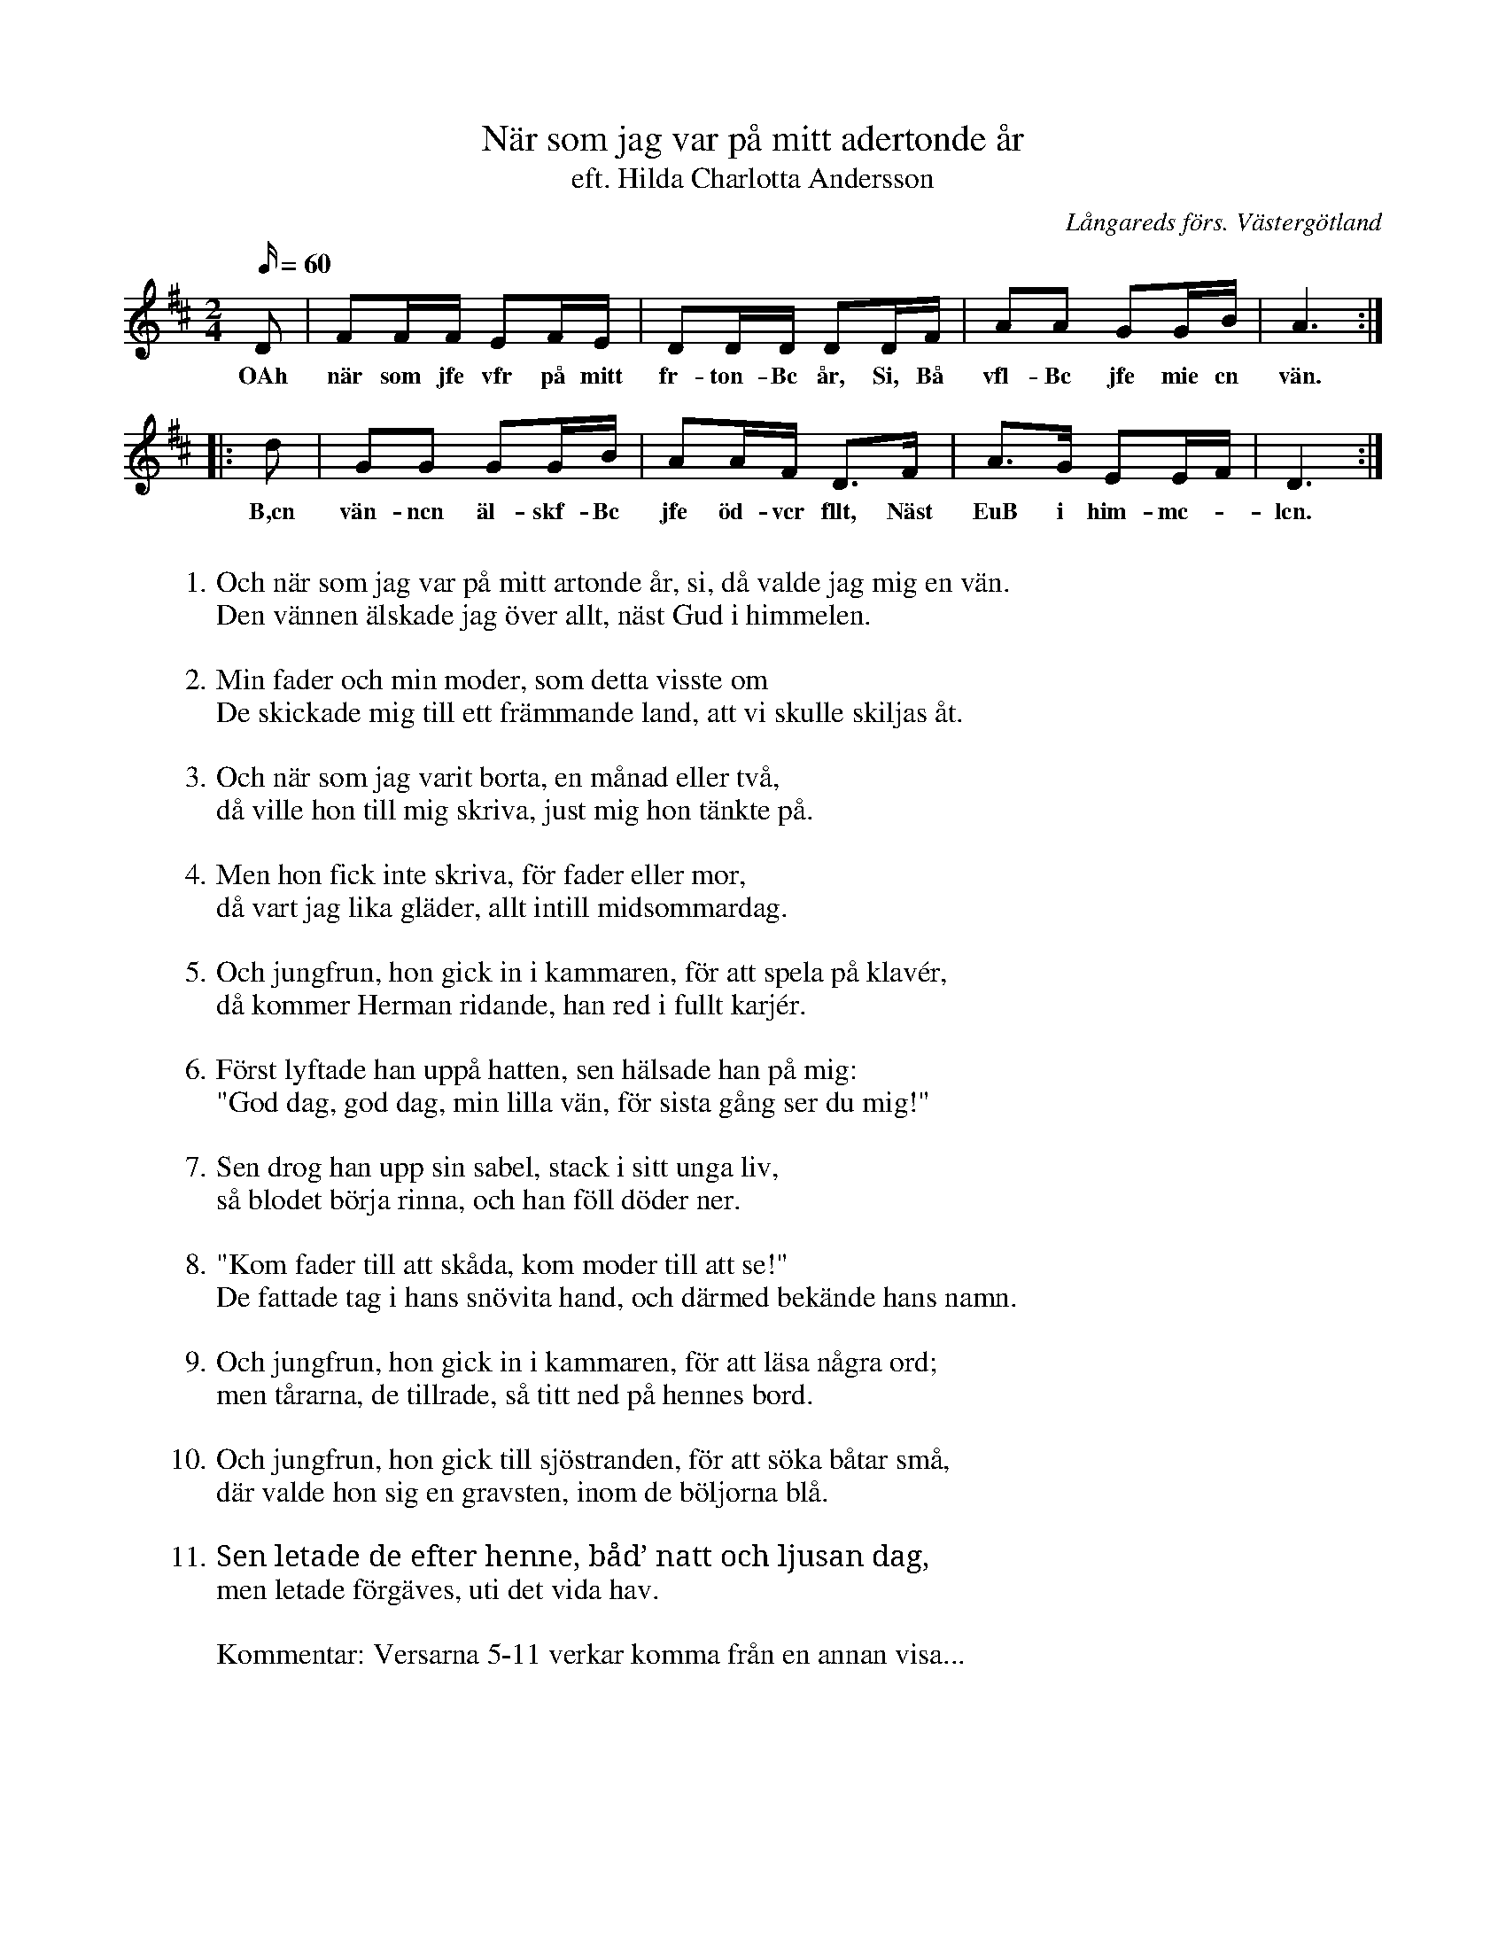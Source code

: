 %%abc-charset utf-8

X:4
T: När som jag var på mitt adertonde år
T:eft. Hilda Charlotta Andersson
S:efter Hilda Charlotta Andersson, Deregården
O:Långareds förs. Västergötland
B:August Bondesons Visbok
N:Se även +
Z:Per Oldberg 2012
N:Visan är nr 4 i Bondessons Visbok nr I (http://runeberg.org/bondeson/6/0030.html)
M: 2/4
R:Visa
L: 1/16
Q:60
K:D
D2 | F2FF E2FE | D2DD D2DF | A2A2 G2GB | A6 ::
w:OAh när som jfe vfr på mitt fr-ton-Bc år, Si, Bå vfl-Bc jfe mie cn vän. 
d2 |G2G2 G2GB | A2AF D2>F2 | A2>G2 E2EF | D6 :| 
w:B,cn vän-ncn äl-skf-Bc jfe öd-vcr fllt, Näst EuB i him-mc-*lcn.
W:
W:1. Och när som jag var på mitt artonde år, si, då valde jag mig en vän.
W:Den vännen älskade jag över allt, näst Gud i himmelen.
W:
W:2. Min fader och min moder, som detta visste om
W:De skickade mig till ett främmande land, att vi skulle skiljas åt.
W:
W:3. Och när som jag varit borta, en månad eller två,
W:då ville hon till mig skriva, just mig hon tänkte på.
W:
W:4. Men hon fick inte skriva, för fader eller mor,
W:då vart jag lika gläder, allt intill midsommardag.
W:
W:5. Och jungfrun, hon gick in i kammaren, för att spela på klavér,
W:då kommer Herman ridande, han red i fullt karjér.
W:
W:6. Först lyftade han uppå hatten, sen hälsade han på mig:
W:"God dag, god dag, min lilla vän, för sista gång ser du mig!"
W:
W:7. Sen drog han upp sin sabel, stack i sitt unga liv,
W:så blodet börja rinna, och han föll döder ner.
W:
W:8. "Kom fader till att skåda, kom moder till att se!"
W:De fattade tag i hans snövita hand, och därmed bekände hans namn.
W:
W:9. Och jungfrun, hon gick in i kammaren, för att läsa några ord;
W:men tårarna, de tillrade, så titt ned på hennes bord.
W:
W:10. Och jungfrun, hon gick till sjöstranden, för att söka båtar små,
W:där valde hon sig en gravsten, inom de böljorna blå.
W:
W:11. Sen letade de efter henne, båd’ natt och ljusan dag,
W:men letade förgäves, uti det vida hav.
W:
W:Kommentar: Versarna 5-11 verkar komma från en annan visa...


